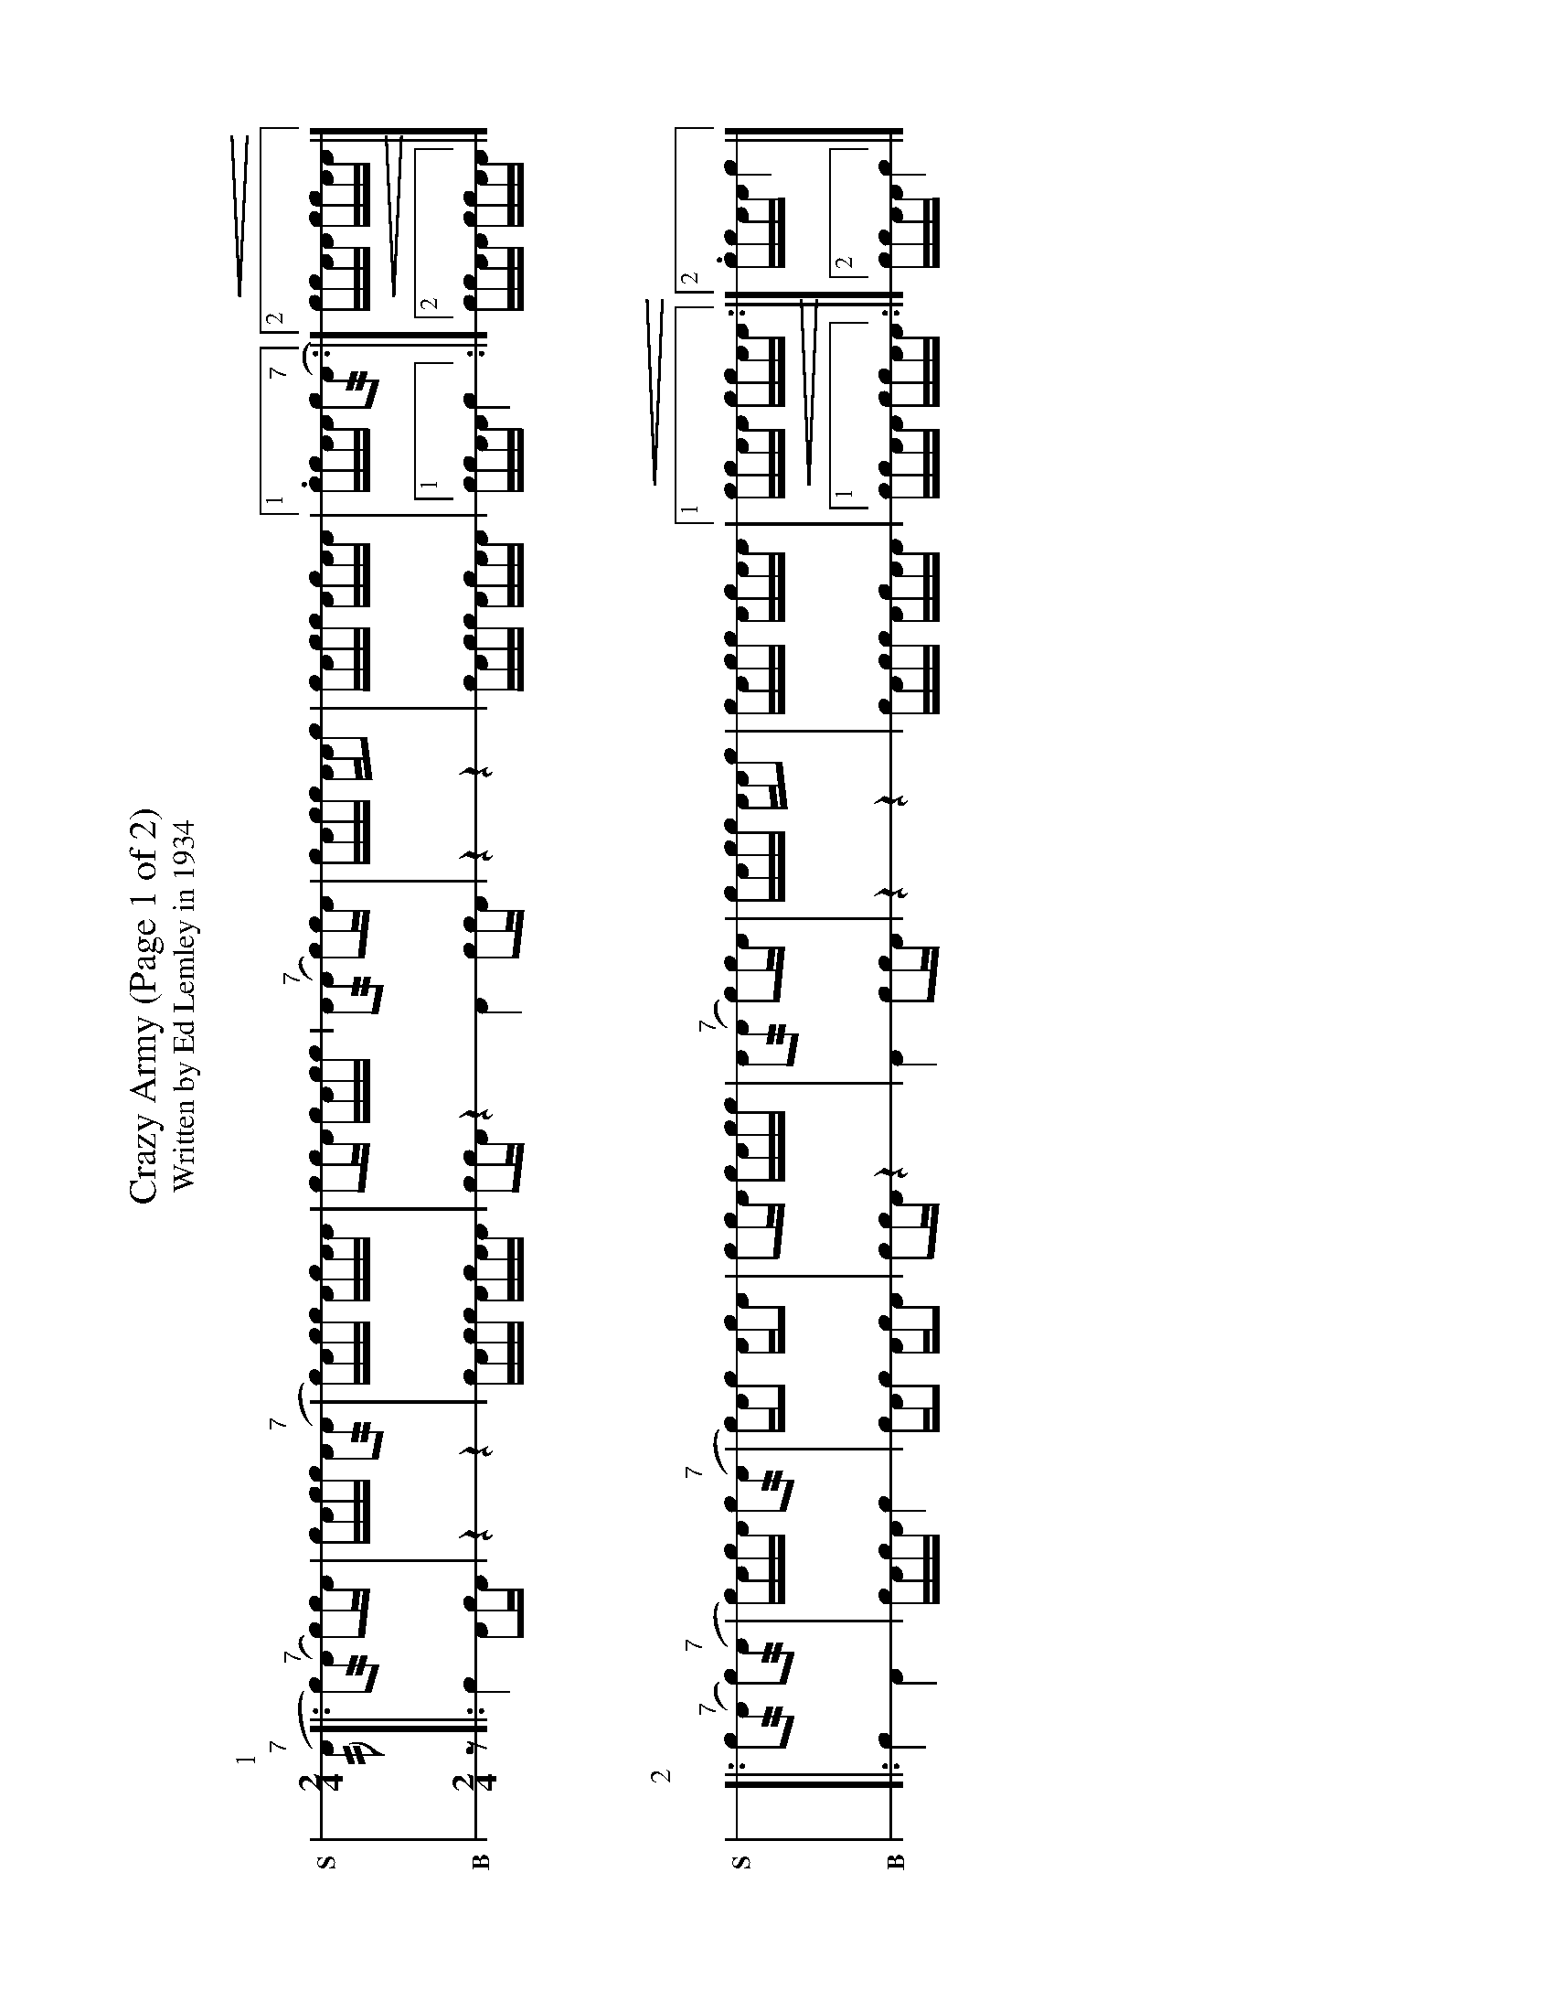 %%landscape true
X: 1
T: Crazy Army (Page 1 of 2)
T: Written by Ed Lemley in 1934
M: 2/4
L: 1/16
K: none stafflines=1
V: S stem=down gstem=down dyn=up clef=none snm="S"
V: B stem=down gstem=down dyn=up clef=none snm="B"
U: R = //
U: r = //
U: V = +tallaccent+
I: linebreak $
P:1
V:S
  ("^7"rA2 [|: Vc2)("^7"rA2 Vc2)!flam!cVA \
  | cA!flam!cc !flam!A2("^7"rA2 \
  | Vc)Acc !flam!VAcAA \
  | !flam!c2!flam!cVA cA!flam!cc \
  | !flam!VA2("^7"rA2 Vc2)!flam!cVA \
  | cA!flam!cc !flam!AA!flam!c2 \
  | !flam!VcAcc !flam!VAcAA \
  | [1 !flam!.cc!flam!AA !flam!Vc2("^7"rA2 :|][2 !<(!!flam!cc!flam!AA !flam!cc!flam!AA!<)! |] $
V:B
  z2 [|: Vc4 VA2cVA | z4 z4 | VcAcc VAcAA | c2cVA z4 \
  VA4 Vc2cVA | z4 z4 | VcAcc VAcAA | [1 ccAA Vc4 :|] [2 !<(!ccAA ccAA!<)! |] $
%%vskip 50
P:2
V:S
  |: !flam!Vc2("^7"rA2 Vc2)("^7"rA2 \
  | Vc)VAcA !flam!c2("^7"rA2 \
  | Vc)AVc2 !flam!VAcVA2 \
  | !flam!c2!flam!cVA cA!flam!cc \
  | !flam!VA2("^7"rA2 Vc2)!flam!cVA \
  | cA!flam!cc !flam!AA!flam!c2 \
  | !flam!VcAcc !flam!VAcAA \
  | [1 !<(!!flam!cc!flam!AA !flam!cc!flam!AA!<)! :|][2 !flam!.cc!flam!AA !flam!Vc4 |] $
V:B
  |: Vc4 VA4 | cVAcA c4 | VcAVc2 VAcVA2 | c2cVA z4 \
  | VA4 Vc2cVA | z4 z4 | VcAcc VAcAA | [1 !<(!ccAA ccAA!<)! :|][2 ccAA Vc4 |] $
%%newpage
T: Crazy Army (Page 2 of 2)
%%vskip 50
P:3
V:S
  ("^7"rA2 [|: Vc2)("^7"rA2 Vc2)V(3:2cAc \
  | (3:2AcAVcc !flam!A2("^7"rA2 \
  | Vc)Acc !flam!VAcAA \
  | !flam!c2V(3:2cAc (3:2AcAVcc \
  | !flam!VA2("^7"rA2 Vc2)V(3:2cAc \
  | (3:2AcAVcc !flam!AA!flam!c2 \
  | !flam!VcAcc !flam!VAcAA \
  | [1 !flam!cc!flam!AA !flam!Vc2("^7"rA2 :|][2 !<(!!flam!cc!flam!AA !flam!cc!flam!AA!<)! |] $
V:B
  z2 [|: Vc4 VA2V(3:2cAc | (3:2AcAVcc VA4 | VcAcc VAcAA | Vc2V(3:2cAc (3:2AcAVcc \
  | VA4 Vc2V(3:2cAc | (3:2AcAVcc AAc2 | VcAcc VAcAA | [1 ccAA Vc4 :|] [2 !<(!ccAA ccAA!<)! |] $
%%vskip 50
P:4
V:S
  |: !flam!Vc2("^7"rA2 Vc2)("^7"rA2 \
  | (3:2Vc)Ac (3:2AcA Vc2("^7"rA2 \
  | Vc)AVc2 !flam!VAcVA2 \
  | !flam!c2(3:2VcAc (3:2AcAVcc \
  | !flam!VA2("^7"rA2 Vc2)(3:2VcAc \
  | (3:2AcA cc !flam!AA!flam!c2 \
  | !flam!VcAcc !flam!VAcAA \
  | [1 !<(!!flam!cc!flam!AA !flam!cc!flam!AA!<)! :|][2 !flam!cc!flam!AA !flam!c4 |] $
V:B
  |: Vc4 VA4 | (3:2VcAc (3:2AcA Vc4 | VcAVc2 VAcVA2 | Vc2V(3:2cAc (3:2AcAVcc \
  | VA4 Vc2V(3:2cAc | (3:2AcAVcc AAc2 | VcAcc VAcAA | [1 !<(!ccAA ccAA!<)! :|][2 ccAA Vc4 |] $
